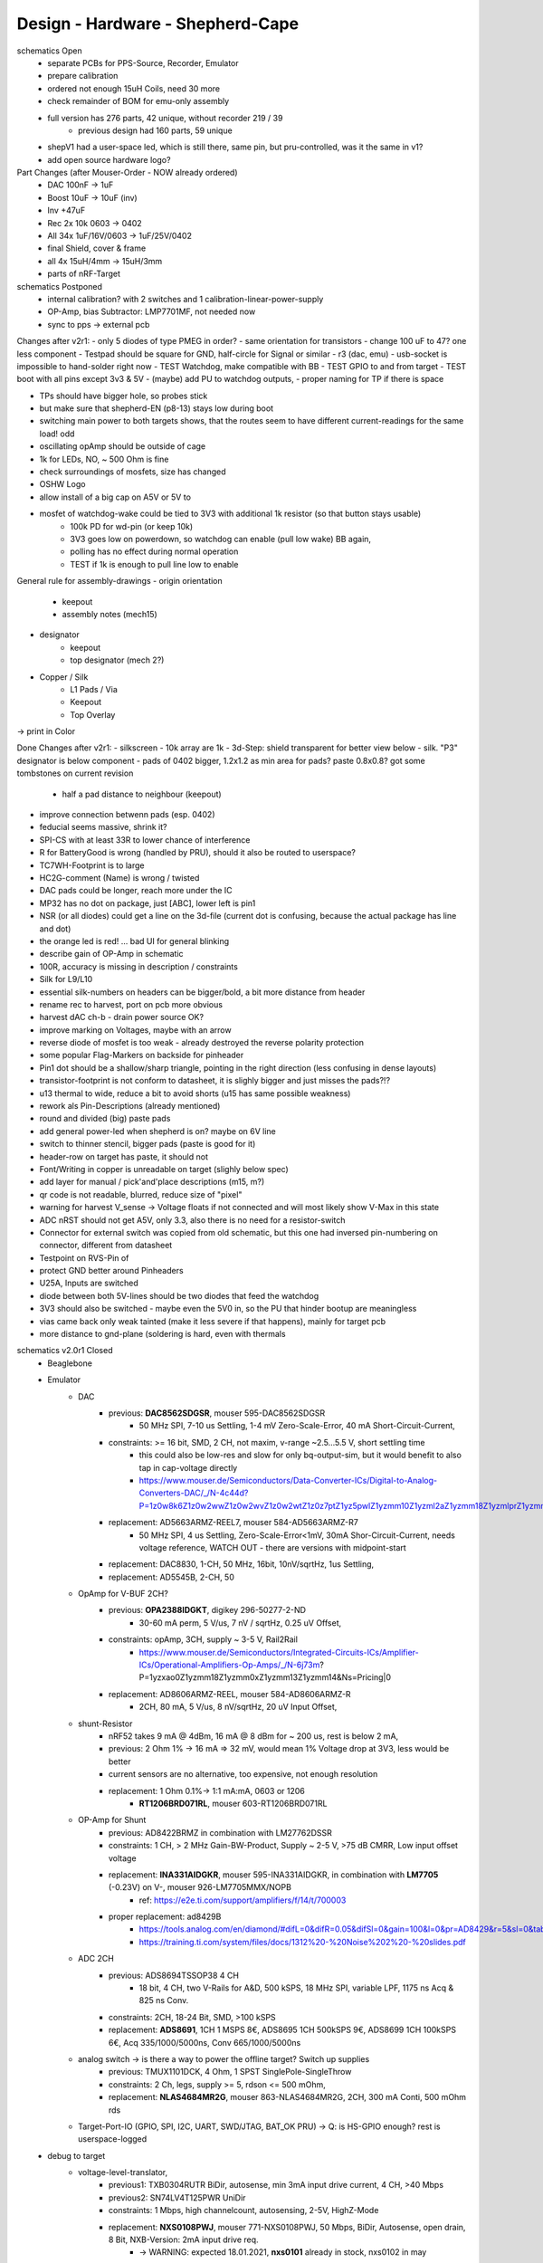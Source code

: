Design - Hardware - Shepherd-Cape
=================================

schematics Open
    - separate PCBs for PPS-Source, Recorder, Emulator
    - prepare calibration
    - ordered not enough 15uH Coils, need 30 more
    - check remainder of BOM for emu-only assembly
    - full version has 276 parts, 42 unique, without recorder 219 / 39
        - previous design had 160 parts, 59 unique
    - shepV1 had a user-space led, which is still there, same pin, but pru-controlled, was it the same in v1?
    - add open source hardware logo?


Part Changes (after Mouser-Order - NOW already ordered)
    - DAC       100nF -> 1uF
    - Boost     10uF -> 10uF (inv)
    - Inv       +47uF
    - Rec       2x 10k 0603 -> 0402
    - All       34x 1uF/16V/0603 -> 1uF/25V/0402
    - final Shield, cover & frame
    - all       4x 15uH/4mm -> 15uH/3mm
    - parts of nRF-Target

schematics Postponed
    - internal calibration? with 2 switches and 1 calibration-linear-power-supply
    - OP-Amp, bias Subtractor: LMP7701MF, not needed now
    - sync to pps -> external pcb

Changes after v2r1:
- only 5 diodes of type PMEG in order?
- same orientation for transistors
- change 100 uF to 47? one less component
- Testpad should be square for GND, half-circle for Signal or similar
- r3 (dac, emu)
- usb-socket is impossible to hand-solder right now
- TEST Watchdog, make compatible with BB
- TEST GPIO to and from target
- TEST boot with all pins except 3v3 & 5V
- (maybe) add PU to watchdog outputs,
- proper naming for TP if there is space

- TPs should have bigger hole, so probes stick
- but make sure that shepherd-EN (p8-13) stays low during boot
- switching main power to both targets shows, that the routes seem to have different current-readings for the same load! odd
- oscillating opAmp should be outside of cage
- 1k for LEDs, NO, ~ 500 Ohm is fine
- check surroundings of mosfets, size has changed
- OSHW Logo
- allow install of a big cap on A5V or 5V to
- mosfet of watchdog-wake could be tied to 3V3 with additional 1k resistor (so that button stays usable)
    - 100k PD for wd-pin (or keep 10k)
    - 3V3 goes low on powerdown, so watchdog can enable (pull low wake) BB again,
    - polling has no effect during normal operation
    - TEST if 1k is enough to pull line low to enable

General rule for assembly-drawings
- origin orientation
    - keepout
    - assembly notes (mech15)
- designator
    - keepout
    - top designator (mech 2?)
- Copper / Silk
    - L1 Pads / Via
    - Keepout
    - Top Overlay
-> print in Color

Done Changes after v2r1:
- silkscreen - 10k array are 1k
- 3d-Step: shield transparent for better view below
- silk. "P3" designator is below component
- pads of 0402 bigger, 1.2x1.2 as min area for pads? paste 0.8x0.8? got some tombstones on current revision
   - half a pad distance to neighbour (keepout)
- improve connection betwenn pads (esp. 0402)
- feducial seems massive, shrink it?
- SPI-CS with at least 33R to lower chance of interference
- R for BatteryGood is wrong (handled by PRU), should it also be routed to userspace?
- TC7WH-Footprint is to large
- HC2G-comment (Name) is wrong / twisted
- DAC pads could be longer, reach more under the IC
- MP32 has no dot on package, just [ABC], lower left is pin1
- NSR (or all diodes) could get a line on the 3d-file (current dot is confusing, because the actual package has line and dot)
- the orange led is red! ... bad UI for general blinking
- describe gain of OP-Amp in schematic
- 100R, accuracy is missing in description / constraints
- Silk for L9/L10
- essential silk-numbers on headers can be bigger/bold, a bit more distance from header
- rename rec to harvest, port on pcb more obvious
- harvest dAC ch-b - drain power source OK?
- improve marking on Voltages, maybe with an arrow
- reverse diode of mosfet is too weak - already destroyed the reverse polarity protection
- some popular Flag-Markers on backside for pinheader
- Pin1 dot should be a shallow/sharp triangle, pointing in the right direction (less confusing in dense layouts)
- transistor-footprint is not conform to datasheet, it is slighly bigger and just misses the pads?!?
- u13 thermal to wide, reduce a bit to avoid shorts (u15 has same possible weakness)
- rework als Pin-Descriptions (already mentioned)
- round and divided (big) paste pads
- add general power-led when shepherd is on? maybe on 6V line
- switch to thinner stencil, bigger pads (paste is good for it)
- header-row on target has paste, it should not
- Font/Writing in copper is unreadable on target (slighly below spec)
- add layer for manual / pick'and'place descriptions (m15, m?)
- qr code is not readable, blurred, reduce size of "pixel"
- warning for harvest V_sense -> Voltage floats if not connected and will most likely show V-Max in this state
- ADC nRST should not get A5V, only 3.3, also there is no need for a resistor-switch
- Connector for external switch was copied from old schematic, but this one had inversed pin-numbering on connector, different from datasheet
- Testpoint on RVS-Pin of
- protect GND better around Pinheaders
- U25A, Inputs are switched
- diode between both 5V-lines should be two diodes that feed the watchdog
- 3V3 should also be switched - maybe even the 5V0 in, so the PU that hinder bootup are meaningless
- vias came back only weak tainted (make it less severe if that happens), mainly for target pcb
- more distance to gnd-plane (soldering is hard, even with thermals

schematics v2.0r1 Closed
    - Beaglebone
    - Emulator
        - DAC
            - previous: **DAC8562SDGSR**, mouser 595-DAC8562SDGSR
                - 50 MHz SPI, 7-10 us Settling, 1-4 mV Zero-Scale-Error, 40 mA Short-Circuit-Current,
            - constraints: >= 16 bit, SMD, 2 CH, not maxim, v-range ~2.5...5.5 V, short settling time
                - this could also be low-res and slow for only bq-output-sim, but it would benefit to also tap in cap-voltage directly
                - https://www.mouser.de/Semiconductors/Data-Converter-ICs/Digital-to-Analog-Converters-DAC/_/N-4c44d?P=1z0w8k6Z1z0w2wwZ1z0w2wvZ1z0w2wtZ1z0z7ptZ1yz5pwlZ1yzmm10Z1yzml2aZ1yzmm18Z1yzmlprZ1yzmm0yZ1yzmm13Z1yzmlr9Z1yzmlh1Z1yzmlwtZ1yzmm16Z1yzmm0zZ1yyh4l4Z1z0zls6Z1yzxao2&Ns=Pricing%7c0
            - replacement: AD5663ARMZ-REEL7, mouser 584-AD5663ARMZ-R7
                - 50 MHz SPI, 4 us Settling, Zero-Scale-Error<1mV, 30mA Shor-Circuit-Current, needs voltage reference, WATCH OUT - there are versions with midpoint-start
            - replacement: DAC8830, 1-CH, 50 MHz, 16bit, 10nV/sqrtHz, 1us Settling,
            - replacement: AD5545B, 2-CH, 50
        - OpAmp for V-BUF 2CH?
            - previous: **OPA2388IDGKT**, digikey 296-50277-2-ND
                - 30-60 mA perm, 5 V/us, 7 nV / sqrtHz, 0.25 uV Offset,
            - constraints: opAmp, 3CH, supply ~ 3-5 V, Rail2Rail
                - https://www.mouser.de/Semiconductors/Integrated-Circuits-ICs/Amplifier-ICs/Operational-Amplifiers-Op-Amps/_/N-6j73m?P=1yzxao0Z1yzmm18Z1yzmm0xZ1yzmm13Z1yzmm14&Ns=Pricing|0
            - replacement: AD8606ARMZ-REEL, mouser 584-AD8606ARMZ-R
                - 2CH, 80 mA, 5 V/us, 8 nV/sqrtHz, 20 uV Input Offset,
        - shunt-Resistor
            - nRF52 takes 9 mA @ 4dBm, 16 mA @ 8 dBm for ~ 200 us, rest is below 2 mA,
            - previous: 2 Ohm 1% -> 16 mA => 32 mV, would mean 1% Voltage drop at 3V3, less would be better
            - current sensors are no alternative, too expensive, not enough resolution
            - replacement: 1 Ohm 0.1%-> 1:1 mA:mA, 0603 or 1206
                - **RT1206BRD071RL**, mouser 603-RT1206BRD071RL
        - OP-Amp for Shunt
            - previous: AD8422BRMZ in combination with LM27762DSSR
            - constraints: 1 CH, > 2 MHz Gain-BW-Product, Supply ~ 2-5 V, >75 dB CMRR, Low input offset voltage
            - replacement: **INA331AIDGKR**, mouser 595-INA331AIDGKR, in combination with **LM7705** (-0.23V) on V-, mouser 926-LM7705MMX/NOPB
                - ref: https://e2e.ti.com/support/amplifiers/f/14/t/700003
            - proper replacement: ad8429B
                - https://tools.analog.com/en/diamond/#difL=0&difR=0.05&difSl=0&gain=100&l=0&pr=AD8429&r=5&sl=0&tab=1&ty=2&vn=-8&vp=9&vr=0
                - https://training.ti.com/system/files/docs/1312%20-%20Noise%202%20-%20slides.pdf
        - ADC 2CH
            - previous: ADS8694TSSOP38 4 CH
                - 18 bit, 4 CH, two V-Rails for A&D, 500 kSPS, 18 MHz SPI, variable LPF, 1175 ns Acq & 825 ns Conv.
            - constraints: 2CH, 18-24 Bit, SMD, >100 kSPS
            - replacement: **ADS8691**, 1CH 1 MSPS 8€, ADS8695 1CH 500kSPS 9€, ADS8699 1CH 100kSPS 6€, Acq 335/1000/5000ns, Conv 665/1000/5000ns
        - analog switch -> is there a way to power the offline target? Switch up supplies
            - previous: TMUX1101DCK, 4 Ohm, 1 SPST SinglePole-SingleThrow
            - constraints: 2 Ch, legs, supply >= 5, rdson <= 500 mOhm,
            - replacement: **NLAS4684MR2G**, mouser 863-NLAS4684MR2G, 2CH, 300 mA Conti, 500 mOhm rds
        - Target-Port-IO (GPIO, SPI, I2C, UART, SWD/JTAG, BAT_OK PRU) -> Q: is HS-GPIO enough? rest is userspace-logged
    - debug to target
        - voltage-level-translator,
            - previous1: TXB0304RUTR BiDir, autosense, min 3mA input drive current, 4 CH, >40 Mbps
            - previous2: SN74LV4T125PWR UniDir
            - constraints: 1 Mbps, high channelcount, autosensing, 2-5V, HighZ-Mode
            - replacement: **NXS0108PWJ**, mouser 771-NXS0108PWJ, 50 Mbps, BiDir, Autosense, open drain, 8 Bit, NXB-Version: 2mA input drive req.
                - -> WARNING: expected 18.01.2021, **nxs0101** already in stock, nxs0102 in may
    - target-port -> default pin-header, maybe smaller version of it
    - suppply for second target -> 2. CH of DAC + Buffer
    - status-Leds
        - green 575nm, 0603, 60mcd 2V@20mA, 150060VS55040, mouser 710-150060VS55040
        - blue 470nm, 0603, 80 mcd 3.2V@60mA, 150060BS55040, mouser 710-150060BS55040
        - red 645nm, 0603, 70 mcd, 2V@20mA, 150060SS55040, mouser 710-150060SS55040
        - orange 605nm, 0603, 100 mcd, 2.2V@20mA,
    - LEDs for current active (and powered) Target
    - multipurpose nChannel MosFet
        - constraints: <50mOhm, smd, n-CHannel, VGS <=700mV
        - sot-323-3: DMN2058UW-7, mouser 621-DMN2058UW-7
    - i2c-storage, prev: CAT24C256WI-GT3
    - Cage
    - Part Properties:
        - price (for ten), manufacturer, manufacturer id, shop 1, shop 1 ID, ...
        - special properties: max voltage, power, current, size / package, color, forward Voltage
    - extra information (i2c-adress, spi-speed, ) directly in schematic
    - power-recording-stage
        - DAC DAC80501ZDGSR
        - OPAmp OPA388ID, pin-compatible with LTC2050HV
        - nMOS SI2374DS, test with BSH103
        - ShuntOPAmp Ina190A1IDCKR
    - power in via vdd_5v (P5/6) -> Test shows: BB does not power up via sys_5v
    - reboot / boot via Pin-Toggle (Shutdown via command), we should trigger both (RESn->PD,PWR->PD), Test shows: Reset works while PWR is in PD
    - add 256 GB USB-Stick
    - switch to smaller IC-Packages and 0402
    - order / add GPS
    - is the gps capable of alarm (wake up sys)
    - our 5V analogue should be stabilized more! Add A5V with 2 Stage Bead, or real coil
    - add footprint for layer-windows
    - add footprint for shepherd-logo
    - give INA190 a negative supply (>1mV would be enough) on GND-pin, ref stays on common gnd, extra decouple
    - Debug-Pins with Ground
    - extend harvest-Port, add option to measure VSense, and output VCap (V_A of Emulator)
    - it would be wise to detach a5v even further from 5V, with a low-drop diode
    - EMI-guard SPI, currentlimit at pinheader, terminate at ICs, 33 Ohms close to cpu recommended (avoid reflections)
    - add alarm-feature, something SPI-programmable, that can act like a watchdog, with at least max 1-4h windows
    - check against shepherd v1.5
    - don't shut down individual Emu / Rec - Parts (delete or just disable all at once) -> done by Pwr-control
    - Harvester needs second channel ADC with very low input current, 1MOhm is too low
    - manual button with LED -> connector S4B-ZR-SM4A-TF, P1 3V3, P2 LED ODrain, P3 SenseButton with PU, P4-6 GND
    - add ultra low noise LDO to A5V, and possibly a boost-converter upfront
    - find better level translator, less current (best if near 0)
    - reprocessed 11_concept.file
    - switched Ina190 for AD8421
    - added boost/Inverter for proper voltage rail
    - add target port (comparator-include?) System will be a nRF52840 and most likely a MSP430
        - try to make it compatible with breadboard / dev-Kit
        - is spy-by-wire physically compatible with swd -> it is, TClock is uni-dir, TDIO is bi-dir
    - replace 100nF/16, 1uF/16, 10uF/16
    - BOM, more precise alternative - BB uses 32.768 kHz osci MC-306 (20 ppm, 8x3.8mm) or similar, package says 327A5M
        - alternative: 5 ppm, 12.5pF, 50 kOhm, https://www.mouser.de/ProductDetail/Citizen-FineDevice/CM200C32768HZFT?qs=rkhjVJ6%2F3ELrGt3qchcVtQ%3D%3D
        - BB also uses 24.576 MHz
    - check output limits of opax388 and DAC
    - compare lowNoise LDO to LM27762
    - 750 kOhm 1%,  667-ERJ-2RKF7503X, 5 + 32
    - connect BB-Pins, 500 Ohm to input pins that could be driven from both sides
    - complete ERC
    - 1uF/16V is still 0603, change to 0402, there are 34x (incl. Recorder)
    - redistribute capacitors
    - replace coil with smaller one, check recommended direction
    - add 1kR & 100R high precision for current measurement, EMU
    - order digikey (extBut, samtec), mouser, csv
    - add footprint for quality-control-panel
    - BB Pinheader Cape-Design Stays -> possible alternaltive Producer is Samtech, design is now divided
    - add production-constraints
    - update BOM
    - v2r1 ordered

PCB Open


PCB Closed
    - 4 Layer! Planes for Sig, GND, A5V, (3V3)
    - decide Manufacturer, EC, Aisler, Betalayout
    - add design rules
    - add layer stackup
    - add default vias
    - divide in groups / rooms
    - optimize surroundings of ICs
    - change vias of pson50, dfn-10 (by lt3487 spec)
    - move lvlchangers to the left
    - change pads of pinheaders in inner layers
    - thermal pad of switch unused? yes, no word of use in datasheet
    - increase restring / holesize, sheph seems to have 0.15mm holes?, target 0.075 ring
